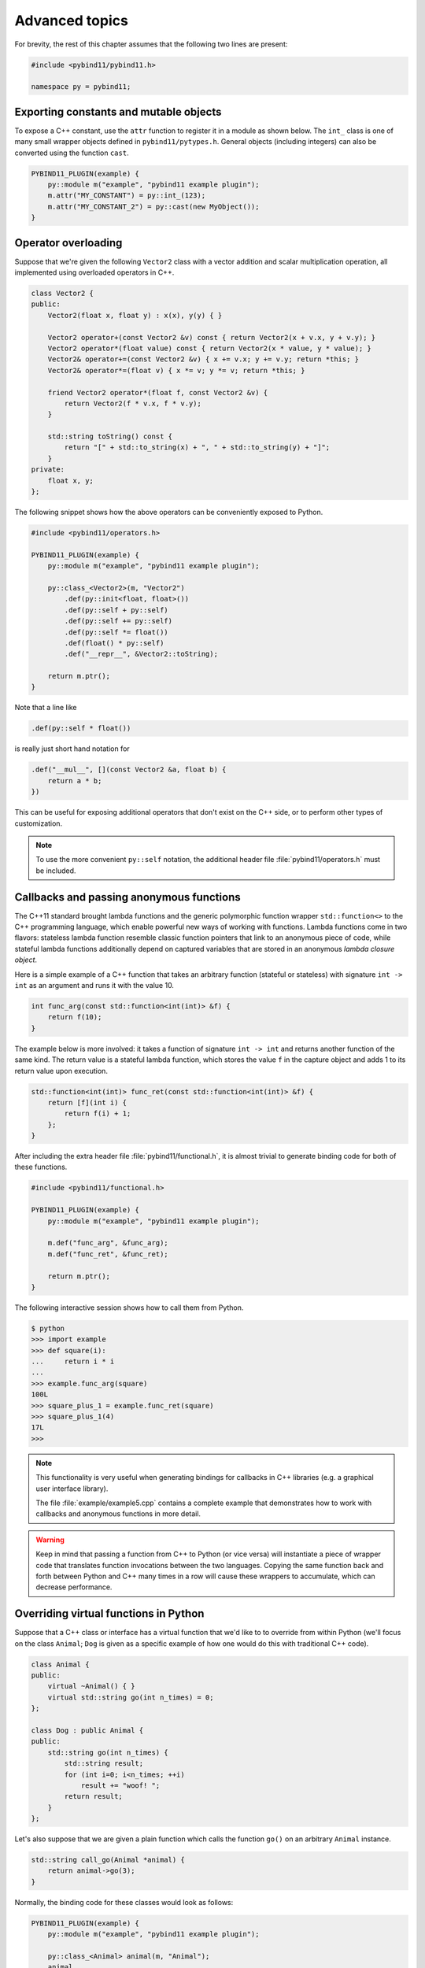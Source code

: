 .. _advanced:

Advanced topics
###############

For brevity, the rest of this chapter assumes that the following two lines are
present:

.. code-block:: cpp

    #include <pybind11/pybind11.h>

    namespace py = pybind11;

Exporting constants and mutable objects
=======================================

To expose a C++ constant, use the ``attr`` function to register it in a module
as shown below. The ``int_`` class is one of many small wrapper objects defined
in ``pybind11/pytypes.h``. General objects (including integers) can also be
converted using the function ``cast``.

.. code-block:: cpp

    PYBIND11_PLUGIN(example) {
        py::module m("example", "pybind11 example plugin");
        m.attr("MY_CONSTANT") = py::int_(123);
        m.attr("MY_CONSTANT_2") = py::cast(new MyObject());
    }

Operator overloading
====================

Suppose that we're given the following ``Vector2`` class with a vector addition
and scalar multiplication operation, all implemented using overloaded operators
in C++.

.. code-block:: cpp

    class Vector2 {
    public:
        Vector2(float x, float y) : x(x), y(y) { }

        Vector2 operator+(const Vector2 &v) const { return Vector2(x + v.x, y + v.y); }
        Vector2 operator*(float value) const { return Vector2(x * value, y * value); }
        Vector2& operator+=(const Vector2 &v) { x += v.x; y += v.y; return *this; }
        Vector2& operator*=(float v) { x *= v; y *= v; return *this; }

        friend Vector2 operator*(float f, const Vector2 &v) {
            return Vector2(f * v.x, f * v.y);
        }

        std::string toString() const {
            return "[" + std::to_string(x) + ", " + std::to_string(y) + "]";
        }
    private:
        float x, y;
    };

The following snippet shows how the above operators can be conveniently exposed
to Python.

.. code-block:: cpp

    #include <pybind11/operators.h>

    PYBIND11_PLUGIN(example) {
        py::module m("example", "pybind11 example plugin");

        py::class_<Vector2>(m, "Vector2")
            .def(py::init<float, float>())
            .def(py::self + py::self)
            .def(py::self += py::self)
            .def(py::self *= float())
            .def(float() * py::self)
            .def("__repr__", &Vector2::toString);

        return m.ptr();
    }

Note that a line like

.. code-block:: cpp

            .def(py::self * float())

is really just short hand notation for

.. code-block:: cpp

    .def("__mul__", [](const Vector2 &a, float b) {
        return a * b;
    })

This can be useful for exposing additional operators that don't exist on the
C++ side, or to perform other types of customization.

.. note::

    To use the more convenient ``py::self`` notation, the additional
    header file :file:`pybind11/operators.h` must be included.

.. seealso::

    The file :file:`example/example3.cpp` contains a complete example that
    demonstrates how to work with overloaded operators in more detail.

Callbacks and passing anonymous functions
=========================================

The C++11 standard brought lambda functions and the generic polymorphic
function wrapper ``std::function<>`` to the C++ programming language, which
enable powerful new ways of working with functions. Lambda functions come in
two flavors: stateless lambda function resemble classic function pointers that
link to an anonymous piece of code, while stateful lambda functions
additionally depend on captured variables that are stored in an anonymous
*lambda closure object*.

Here is a simple example of a C++ function that takes an arbitrary function
(stateful or stateless) with signature ``int -> int`` as an argument and runs
it with the value 10.

.. code-block:: cpp

    int func_arg(const std::function<int(int)> &f) {
        return f(10);
    }

The example below is more involved: it takes a function of signature ``int -> int``
and returns another function of the same kind. The return value is a stateful
lambda function, which stores the value ``f`` in the capture object and adds 1 to
its return value upon execution.

.. code-block:: cpp

    std::function<int(int)> func_ret(const std::function<int(int)> &f) {
        return [f](int i) {
            return f(i) + 1;
        };
    }

After including the extra header file :file:`pybind11/functional.h`, it is almost
trivial to generate binding code for both of these functions.

.. code-block:: cpp

    #include <pybind11/functional.h>

    PYBIND11_PLUGIN(example) {
        py::module m("example", "pybind11 example plugin");

        m.def("func_arg", &func_arg);
        m.def("func_ret", &func_ret);

        return m.ptr();
    }

The following interactive session shows how to call them from Python.

.. code-block:: pycon

    $ python
    >>> import example
    >>> def square(i):
    ...     return i * i
    ...
    >>> example.func_arg(square)
    100L
    >>> square_plus_1 = example.func_ret(square)
    >>> square_plus_1(4)
    17L
    >>>

.. note::

    This functionality is very useful when generating bindings for callbacks in
    C++ libraries (e.g. a graphical user interface library).

    The file :file:`example/example5.cpp` contains a complete example that
    demonstrates how to work with callbacks and anonymous functions in more detail.

.. warning::

    Keep in mind that passing a function from C++ to Python (or vice versa)
    will instantiate a piece of wrapper code that translates function
    invocations between the two languages. Copying the same function back and
    forth between Python and C++ many times in a row will cause these wrappers
    to accumulate, which can decrease performance.

Overriding virtual functions in Python
======================================

Suppose that a C++ class or interface has a virtual function that we'd like to
to override from within Python (we'll focus on the class ``Animal``; ``Dog`` is
given as a specific example of how one would do this with traditional C++
code).

.. code-block:: cpp

    class Animal {
    public:
        virtual ~Animal() { }
        virtual std::string go(int n_times) = 0;
    };

    class Dog : public Animal {
    public:
        std::string go(int n_times) {
            std::string result;
            for (int i=0; i<n_times; ++i)
                result += "woof! ";
            return result;
        }
    };

Let's also suppose that we are given a plain function which calls the
function ``go()`` on an arbitrary ``Animal`` instance.

.. code-block:: cpp

    std::string call_go(Animal *animal) {
        return animal->go(3);
    }

Normally, the binding code for these classes would look as follows:

.. code-block:: cpp

    PYBIND11_PLUGIN(example) {
        py::module m("example", "pybind11 example plugin");

        py::class_<Animal> animal(m, "Animal");
        animal
            .def("go", &Animal::go);

        py::class_<Dog>(m, "Dog", animal)
            .def(py::init<>());

        m.def("call_go", &call_go);

        return m.ptr();
    }

However, these bindings are impossible to extend: ``Animal`` is not
constructible, and we clearly require some kind of "trampoline" that
redirects virtual calls back to Python.

Defining a new type of ``Animal`` from within Python is possible but requires a
helper class that is defined as follows:

.. code-block:: cpp

    class PyAnimal : public Animal {
    public:
        /* Inherit the constructors */
        using Animal::Animal;

        /* Trampoline (need one for each virtual function) */
        std::string go(int n_times) {
            PYBIND11_OVERLOAD_PURE(
                std::string, /* Return type */
                Animal,      /* Parent class */
                go,          /* Name of function */
                n_times      /* Argument(s) */
            );
        }
    };

The macro :func:`PYBIND11_OVERLOAD_PURE` should be used for pure virtual
functions, and :func:`PYBIND11_OVERLOAD` should be used for functions which have
a default implementation. 

There are also two alternate macros :func:`PYBIND11_OVERLOAD_PURE_NAME` and
:func:`PYBIND11_OVERLOAD_NAME` which take a string-valued name argument
after the *Name of the function* slot. This is useful when the C++ and Python
versions of the function have different names, e.g. ``operator()`` vs ``__call__``.

The binding code also needs a few minor adaptations (highlighted):

.. code-block:: cpp
    :emphasize-lines: 4,6,7

    PYBIND11_PLUGIN(example) {
        py::module m("example", "pybind11 example plugin");

        py::class_<Animal, std::unique_ptr<Animal>, PyAnimal /* <--- trampoline*/> animal(m, "Animal");
        animal
            .def(py::init<>())
            .def("go", &Animal::go);

        py::class_<Dog>(m, "Dog", animal)
            .def(py::init<>());

        m.def("call_go", &call_go);

        return m.ptr();
    }

Importantly, pybind11 is made aware of the trampoline trampoline helper class
by specifying it as the *third* template argument to :class:`class_`. The
second argument with the unique pointer is simply the default holder type used
by pybind11. Following this, we are able to define a constructor as usual.

The Python session below shows how to override ``Animal::go`` and invoke it via
a virtual method call.

.. code-block:: pycon

    >>> from example import *
    >>> d = Dog()
    >>> call_go(d)
    u'woof! woof! woof! '
    >>> class Cat(Animal):
    ...     def go(self, n_times):
    ...             return "meow! " * n_times
    ...
    >>> c = Cat()
    >>> call_go(c)
    u'meow! meow! meow! '

.. warning::

    The :func:`PYBIND11_OVERLOAD_*` calls are all just macros, which means that
    they can get confused by commas in a template argument such as
    ``PYBIND11_OVERLOAD(MyReturnValue<T1, T2>, myFunc)``. In this case, the
    preprocessor assumes that the comma indicates the beginnning of the next
    parameter. Use a ``typedef`` to bind the template to another name and use
    it in the macro to avoid this problem.

.. seealso::

    The file :file:`example/example12.cpp` contains a complete example that
    demonstrates how to override virtual functions using pybind11 in more
    detail.


Global Interpreter Lock (GIL)
=============================

The classes :class:`gil_scoped_release` and :class:`gil_scoped_acquire` can be
used to acquire and release the global interpreter lock in the body of a C++
function call. In this way, long-running C++ code can be parallelized using
multiple Python threads. Taking the previous section as an example, this could
be realized as follows (important changes highlighted):

.. code-block:: cpp
    :emphasize-lines: 8,9,33,34

    class PyAnimal : public Animal {
    public:
        /* Inherit the constructors */
        using Animal::Animal;

        /* Trampoline (need one for each virtual function) */
        std::string go(int n_times) {
            /* Acquire GIL before calling Python code */
            py::gil_scoped_acquire acquire;

            PYBIND11_OVERLOAD_PURE(
                std::string, /* Return type */
                Animal,      /* Parent class */
                go,          /* Name of function */
                n_times      /* Argument(s) */
            );
        }
    };

    PYBIND11_PLUGIN(example) {
        py::module m("example", "pybind11 example plugin");

        py::class_<Animal, std::unique_ptr<Animal>, PyAnimal> animal(m, "Animal");
        animal
            .def(py::init<>())
            .def("go", &Animal::go);

        py::class_<Dog>(m, "Dog", animal)
            .def(py::init<>());

        m.def("call_go", [](Animal *animal) -> std::string {
            /* Release GIL before calling into (potentially long-running) C++ code */
            py::gil_scoped_release release;
            return call_go(animal);
        });

        return m.ptr();
    }

Passing STL data structures
===========================

When including the additional header file :file:`pybind11/stl.h`, conversions
between ``std::vector<>``, ``std::list<>``, ``std::set<>``, and ``std::map<>``
and the Python ``list``, ``set`` and ``dict`` data structures are automatically
enabled. The types ``std::pair<>`` and ``std::tuple<>`` are already supported
out of the box with just the core :file:`pybind11/pybind11.h` header.

.. note::

    Arbitrary nesting of any of these types is supported.

.. seealso::

    The file :file:`example/example2.cpp` contains a complete example that
    demonstrates how to pass STL data types in more detail.

Binding sequence data types, iterators, the slicing protocol, etc.
==================================================================

Please refer to the supplemental example for details.

.. seealso::

    The file :file:`example/example6.cpp` contains a complete example that
    shows how to bind a sequence data type, including length queries
    (``__len__``), iterators (``__iter__``), the slicing protocol and other
    kinds of useful operations.

Return value policies
=====================

Python and C++ use wildly different ways of managing the memory and lifetime of
objects managed by them. This can lead to issues when creating bindings for
functions that return a non-trivial type. Just by looking at the type
information, it is not clear whether Python should take charge of the returned
value and eventually free its resources, or if this is handled on the C++ side.
For this reason, pybind11 provides a several `return value policy` annotations
that can be passed to the :func:`module::def` and :func:`class_::def`
functions. The default policy is :enum:`return_value_policy::automatic`.

.. tabularcolumns:: |p{0.5\textwidth}|p{0.45\textwidth}|

+--------------------------------------------------+----------------------------------------------------------------------------+
| Return value policy                              | Description                                                                |
+==================================================+============================================================================+
| :enum:`return_value_policy::automatic`           | This is the default return value policy, which falls back to the policy    |
|                                                  | :enum:`return_value_policy::take_ownership` when the return value is a     |
|                                                  | pointer. Otherwise, it uses :enum:`return_value::move` or                  |
|                                                  | :enum:`return_value::copy` for rvalue and lvalue references, respectively. |
|                                                  | See below for a description of what all of these different policies do.    |
+--------------------------------------------------+----------------------------------------------------------------------------+
| :enum:`return_value_policy::automatic_reference` | As above, but use policy :enum:`return_value_policy::reference` when the   |
|                                                  | return value is a pointer. You probably won't need to use this.            |
+--------------------------------------------------+----------------------------------------------------------------------------+
| :enum:`return_value_policy::take_ownership`      | Reference an existing object (i.e. do not create a new copy) and take      |
|                                                  | ownership. Python will call the destructor and delete operator when the    |
|                                                  | object's reference count reaches zero. Undefined behavior ensues when the  |
|                                                  | C++ side does the same..                                                   |
+--------------------------------------------------+----------------------------------------------------------------------------+
| :enum:`return_value_policy::copy`                | Create a new copy of the returned object, which will be owned by Python.   |
|                                                  | This policy is comparably safe because the lifetimes of the two instances  |
|                                                  | are decoupled.                                                             |
+--------------------------------------------------+----------------------------------------------------------------------------+
| :enum:`return_value_policy::move`                | Use ``std::move`` to move the return value contents into a new instance    |
|                                                  | that will be owned by Python. This policy is comparably safe because the   |
|                                                  | lifetimes of the two instances (move source and destination) are decoupled.|
+--------------------------------------------------+----------------------------------------------------------------------------+
| :enum:`return_value_policy::reference`           | Reference an existing object, but do not take ownership. The C++ side is   |
|                                                  | responsible for managing the object's lifetime and deallocating it when    |
|                                                  | it is no longer used. Warning: undefined behavior will ensue when the C++  |
|                                                  | side deletes an object that is still referenced and used by Python.        |
+--------------------------------------------------+----------------------------------------------------------------------------+
| :enum:`return_value_policy::reference_internal`  | This policy only applies to methods and properties. It references the      |
|                                                  | object without taking ownership similar to the above                       |
|                                                  | :enum:`return_value_policy::reference` policy. In contrast to that policy, |
|                                                  | the function or property's implicit ``this`` argument (called the *parent*)|
|                                                  | is considered to be the the owner of the return value (the *child*).       |
|                                                  | pybind11 then couples the lifetime of the parent to the child via a        |
|                                                  | reference relationship that ensures that the parent cannot be garbage      |
|                                                  | collected while Python is still using the child. More advanced variations  |
|                                                  | of this scheme are also possible using combinations of                     |
|                                                  | :enum:`return_value_policy::reference` and the :class:`keep_alive` call    |
|                                                  | policy described next.                                                     |
+--------------------------------------------------+----------------------------------------------------------------------------+

The following example snippet shows a use case of the
:enum:`return_value_policy::reference_internal` policy.

.. code-block:: cpp

    class Example {
    public:
        Internal &get_internal() { return internal; }
    private:
        Internal internal;
    };

    PYBIND11_PLUGIN(example) {
        py::module m("example", "pybind11 example plugin");

        py::class_<Example>(m, "Example")
            .def(py::init<>())
            .def("get_internal", &Example::get_internal, "Return the internal data",
                                 py::return_value_policy::reference_internal);

        return m.ptr();
    }

.. warning::

    Code with invalid call policies might access unitialized memory or free
    data structures multiple times, which can lead to hard-to-debug
    non-determinism and segmentation faults, hence it is worth spending the
    time to understand all the different options in the table above.

.. note::

    The next section on :ref:`call_policies` discusses *call policies* that can be
    specified *in addition* to a return value policy from the list above. Call
    policies indicate reference relationships that can involve both return values
    and parameters of functions.

.. note::

   As an alternative to elaborate call policies and lifetime management logic,
   consider using smart pointers (see the section on :ref:`smart_pointers` for
   details). Smart pointers can tell whether an object is still referenced from
   C++ or Python, which generally eliminates the kinds of inconsistencies that
   can lead to crashes or undefined behavior. For functions returning smart
   pointers, it is not necessary to specify a return value policy.

.. _call_policies:

Additional call policies
========================

In addition to the above return value policies, further `call policies` can be
specified to indicate dependencies between parameters. There is currently just
one policy named ``keep_alive<Nurse, Patient>``, which indicates that the
argument with index ``Patient`` should be kept alive at least until the
argument with index ``Nurse`` is freed by the garbage collector; argument
indices start at one, while zero refers to the return value. For methods, index
one refers to the implicit ``this`` pointer, while regular arguments begin at
index two. Arbitrarily many call policies can be specified.

Consider the following example: the binding code for a list append operation
that ties the lifetime of the newly added element to the underlying container
might be declared as follows:

.. code-block:: cpp

    py::class_<List>(m, "List")
        .def("append", &List::append, py::keep_alive<1, 2>());

.. note::

    ``keep_alive`` is analogous to the ``with_custodian_and_ward`` (if Nurse,
    Patient != 0) and ``with_custodian_and_ward_postcall`` (if Nurse/Patient ==
    0) policies from Boost.Python.

.. seealso::

    The file :file:`example/example13.cpp` contains a complete example that
    demonstrates using :class:`keep_alive` in more detail.

Implicit type conversions
=========================

Suppose that instances of two types ``A`` and ``B`` are used in a project, and
that an ``A`` can easily be converted into an instance of type ``B`` (examples of this
could be a fixed and an arbitrary precision number type).

.. code-block:: cpp

    py::class_<A>(m, "A")
        /// ... members ...

    py::class_<B>(m, "B")
        .def(py::init<A>())
        /// ... members ...

    m.def("func",
        [](const B &) { /* .... */ }
    );

To invoke the function ``func`` using a variable ``a`` containing an ``A``
instance, we'd have to write ``func(B(a))`` in Python. On the other hand, C++
will automatically apply an implicit type conversion, which makes it possible
to directly write ``func(a)``.

In this situation (i.e. where ``B`` has a constructor that converts from
``A``), the following statement enables similar implicit conversions on the
Python side:

.. code-block:: cpp

    py::implicitly_convertible<A, B>();

Unique pointers
===============

Given a class ``Example`` with Python bindings, it's possible to return
instances wrapped in C++11 unique pointers, like so

.. code-block:: cpp

    std::unique_ptr<Example> create_example() { return std::unique_ptr<Example>(new Example()); }

.. code-block:: cpp

    m.def("create_example", &create_example);

In other words, there is nothing special that needs to be done. While returning
unique pointers in this way is allowed, it is *illegal* to use them as function
arguments. For instance, the following function signature cannot be processed
by pybind11.

.. code-block:: cpp

    void do_something_with_example(std::unique_ptr<Example> ex) { ... }

The above signature would imply that Python needs to give up ownership of an
object that is passed to this function, which is generally not possible (for
instance, the object might be referenced elsewhere).

.. _smart_pointers:

Smart pointers
==============

This section explains how to pass values that are wrapped in "smart" pointer
types with internal reference counting. For the simpler C++11 unique pointers,
refer to the previous section.

The binding generator for classes, :class:`class_`, takes an optional second
template type, which denotes a special *holder* type that is used to manage
references to the object. When wrapping a type named ``Type``, the default
value of this template parameter is ``std::unique_ptr<Type>``, which means that
the object is deallocated when Python's reference count goes to zero.

It is possible to switch to other types of reference counting wrappers or smart
pointers, which is useful in codebases that rely on them. For instance, the
following snippet causes ``std::shared_ptr`` to be used instead.

.. code-block:: cpp

    py::class_<Example, std::shared_ptr<Example> /* <- holder type */> obj(m, "Example");

Note that any particular class can only be associated with a single holder type.

To enable transparent conversions for functions that take shared pointers as an
argument or that return them, a macro invocation similar to the following must
be declared at the top level before any binding code:

.. code-block:: cpp

    PYBIND11_DECLARE_HOLDER_TYPE(T, std::shared_ptr<T>);

.. note::

    The first argument of :func:`PYBIND11_DECLARE_HOLDER_TYPE` should be a
    placeholder name that is used as a template parameter of the second
    argument. Thus, feel free to use any identifier, but use it consistently on
    both sides; also, don't use the name of a type that already exists in your
    codebase.

One potential stumbling block when using holder types is that they need to be
applied consistently. Can you guess what's broken about the following binding
code?

.. code-block:: cpp

    class Child { };

    class Parent {
    public:
       Parent() : child(std::make_shared<Child>()) { }
       Child *get_child() { return child.get(); }  /* Hint: ** DON'T DO THIS ** */
    private:
        std::shared_ptr<Child> child;
    };

    PYBIND11_PLUGIN(example) {
        py::module m("example");

        py::class_<Child, std::shared_ptr<Child>>(m, "Child");

        py::class_<Parent, std::shared_ptr<Parent>>(m, "Parent")
           .def(py::init<>())
           .def("get_child", &Parent::get_child);

        return m.ptr();
    }

The following Python code will cause undefined behavior (and likely a
segmentation fault).

.. code-block:: python

   from example import Parent
   print(Parent().get_child())

The problem is that ``Parent::get_child()`` returns a pointer to an instance of
``Child``, but the fact that this instance is already managed by
``std::shared_ptr<...>`` is lost when passing raw pointers. In this case,
pybind11 will create a second independent ``std::shared_ptr<...>`` that also
claims ownership of the pointer. In the end, the object will be freed **twice**
since these shared pointers have no way of knowing about each other.

There are two ways to resolve this issue:

1. For types that are managed by a smart pointer class, never use raw pointers
   in function arguments or return values. In other words: always consistently
   wrap pointers into their designated holder types (such as
   ``std::shared_ptr<...>``). In this case, the signature of ``get_child()``
   should be modified as follows:

.. code-block:: cpp

    std::shared_ptr<Child> get_child() { return child; }

2. Adjust the definition of ``Child`` by specifying
   ``std::enable_shared_from_this<T>`` (see cppreference_ for details) as a
   base class. This adds a small bit of information to ``Child`` that allows
   pybind11 to realize that there is already an existing
   ``std::shared_ptr<...>`` and communicate with it. In this case, the
   declaration of ``Child`` should look as follows:

.. _cppreference: http://en.cppreference.com/w/cpp/memory/enable_shared_from_this

.. code-block:: cpp

    class Child : public std::enable_shared_from_this<Child> { };

.. seealso::

    The file :file:`example/example8.cpp` contains a complete example that
    demonstrates how to work with custom reference-counting holder types in
    more detail.

.. _custom_constructors:

Custom constructors
===================

The syntax for binding constructors was previously introduced, but it only
works when a constructor with the given parameters actually exists on the C++
side. To extend this to more general cases, let's take a look at what actually
happens under the hood: the following statement

.. code-block:: cpp

    py::class_<Example>(m, "Example")
        .def(py::init<int>());

is short hand notation for

.. code-block:: cpp

    py::class_<Example>(m, "Example")
        .def("__init__",
            [](Example &instance, int arg) {
                new (&instance) Example(arg);
            }
        );

In other words, :func:`init` creates an anonymous function that invokes an
in-place constructor. Memory allocation etc. is already take care of beforehand
within pybind11.

Catching and throwing exceptions
================================

When C++ code invoked from Python throws an ``std::exception``, it is
automatically converted into a Python ``Exception``. pybind11 defines multiple
special exception classes that will map to different types of Python
exceptions:

.. tabularcolumns:: |p{0.5\textwidth}|p{0.45\textwidth}|

+--------------------------------------+------------------------------+
|  C++ exception type                  |  Python exception type       |
+======================================+==============================+
| :class:`std::exception`              | ``RuntimeError``             |
+--------------------------------------+------------------------------+
| :class:`std::bad_alloc`              | ``MemoryError``              |
+--------------------------------------+------------------------------+
| :class:`std::domain_error`           | ``ValueError``               |
+--------------------------------------+------------------------------+
| :class:`std::invalid_argument`       | ``ValueError``               |
+--------------------------------------+------------------------------+
| :class:`std::length_error`           | ``ValueError``               |
+--------------------------------------+------------------------------+
| :class:`std::out_of_range`           | ``ValueError``               |
+--------------------------------------+------------------------------+
| :class:`std::range_error`            | ``ValueError``               |
+--------------------------------------+------------------------------+
| :class:`pybind11::stop_iteration`    | ``StopIteration`` (used to   |
|                                      | implement custom iterators)  |
+--------------------------------------+------------------------------+
| :class:`pybind11::index_error`       | ``IndexError`` (used to      |
|                                      | indicate out of bounds       |
|                                      | accesses in ``__getitem__``, |
|                                      | ``__setitem__``, etc.)       |
+--------------------------------------+------------------------------+
| :class:`pybind11::value_error`       | ``ValueError`` (used to      |
|                                      | indicate wrong value passed  |
|                                      | in ``container.remove(...)`` |
+--------------------------------------+------------------------------+
| :class:`pybind11::error_already_set` | Indicates that the Python    |
|                                      | exception flag has already   |
|                                      | been initialized             |
+--------------------------------------+------------------------------+

When a Python function invoked from C++ throws an exception, it is converted
into a C++ exception of type :class:`error_already_set` whose string payload
contains a textual summary.

There is also a special exception :class:`cast_error` that is thrown by
:func:`handle::call` when the input arguments cannot be converted to Python
objects.

.. _opaque:

Treating STL data structures as opaque objects
==============================================

pybind11 heavily relies on a template matching mechanism to convert parameters
and return values that are constructed from STL data types such as vectors,
linked lists, hash tables, etc. This even works in a recursive manner, for
instance to deal with lists of hash maps of pairs of elementary and custom
types, etc.

However, a fundamental limitation of this approach is that internal conversions
between Python and C++ types involve a copy operation that prevents
pass-by-reference semantics. What does this mean?

Suppose we bind the following function

.. code-block:: cpp

    void append_1(std::vector<int> &v) {
       v.push_back(1);
    }

and call it from Python, the following happens:

.. code-block:: pycon

   >>> v = [5, 6]
   >>> append_1(v)
   >>> print(v)
   [5, 6]

As you can see, when passing STL data structures by reference, modifications
are not propagated back the Python side. A similar situation arises when
exposing STL data structures using the ``def_readwrite`` or ``def_readonly``
functions:

.. code-block:: cpp

    /* ... definition ... */

    class MyClass {
        std::vector<int> contents;
    };

    /* ... binding code ... */

    py::class_<MyClass>(m, "MyClass")
        .def(py::init<>)
        .def_readwrite("contents", &MyClass::contents);

In this case, properties can be read and written in their entirety. However, an
``append`` operaton involving such a list type has no effect:

.. code-block:: pycon

   >>> m = MyClass()
   >>> m.contents = [5, 6]
   >>> print(m.contents)
   [5, 6]
   >>> m.contents.append(7)
   >>> print(m.contents)
   [5, 6]

To deal with both of the above situations, pybind11 provides a macro named
``PYBIND11_MAKE_OPAQUE(T)`` that disables the template-based conversion
machinery of types, thus rendering them *opaque*. The contents of opaque
objects are never inspected or extracted, hence they can be passed by
reference. For instance, to turn ``std::vector<int>`` into an opaque type, add
the declaration

.. code-block:: cpp

    PYBIND11_MAKE_OPAQUE(std::vector<int>);

before any binding code (e.g. invocations to ``class_::def()``, etc.). This
macro must be specified at the top level, since instantiates a partial template
overload. If your binding code consists of multiple compilation units, it must
be present in every file preceding any usage of ``std::vector<int>``. Opaque
types must also have a corresponding ``class_`` declaration to associate them
with a name in Python, and to define a set of available operations:

.. code-block:: cpp

    py::class_<std::vector<int>>(m, "IntVector")
        .def(py::init<>())
        .def("clear", &std::vector<int>::clear)
        .def("pop_back", &std::vector<int>::pop_back)
        .def("__len__", [](const std::vector<int> &v) { return v.size(); })
        .def("__iter__", [](std::vector<int> &v) {
           return py::make_iterator(v.begin(), v.end());
        }, py::keep_alive<0, 1>()) /* Keep vector alive while iterator is used */
        // ....


.. seealso::

    The file :file:`example/example14.cpp` contains a complete example that
    demonstrates how to create and expose opaque types using pybind11 in more
    detail.

.. _eigen:

Transparent conversion of dense and sparse Eigen data types
===========================================================

Eigen [#f1]_ is C++ header-based library for dense and sparse linear algebra. Due to
its popularity and widespread adoption, pybind11 provides transparent
conversion support between Eigen and Scientific Python linear algebra data types.

Specifically, when including the optional header file :file:`pybind11/eigen.h`,
pybind11 will automatically and transparently convert

1. Static and dynamic Eigen dense vectors and matrices to instances of
   ``numpy.ndarray`` (and vice versa).

1. Eigen sparse vectors and matrices to instances of
   ``scipy.sparse.csr_matrix``/``scipy.sparse.csc_matrix`` (and vice versa).

This makes it possible to bind most kinds of functions that rely on these types.
One major caveat are functions that take Eigen matrices *by reference* and modify
them somehow, in which case the information won't be propagated to the caller.

.. code-block:: cpp

    /* The Python bindings of this function won't replicate
       the intended effect of modifying the function argument */
    void scale_by_2(Eigen::Vector3f &v) {
       v *= 2;
    }

To see why this is, refer to the section on :ref:`opaque` (although that
section specifically covers STL data types, the underlying issue is the same).
The next two sections discuss an efficient alternative for exposing the
underlying native Eigen types as opaque objects in a way that still integrates
with NumPy and SciPy.

.. [#f1] http://eigen.tuxfamily.org

.. seealso::

    The file :file:`example/eigen.cpp` contains a complete example that
    shows how to pass Eigen sparse and dense data types in more detail.

Buffer protocol
===============

Python supports an extremely general and convenient approach for exchanging
data between plugin libraries. Types can expose a buffer view [#f2]_, which
provides fast direct access to the raw internal data representation. Suppose we
want to bind the following simplistic Matrix class:

.. code-block:: cpp

    class Matrix {
    public:
        Matrix(size_t rows, size_t cols) : m_rows(rows), m_cols(cols) {
            m_data = new float[rows*cols];
        }
        float *data() { return m_data; }
        size_t rows() const { return m_rows; }
        size_t cols() const { return m_cols; }
    private:
        size_t m_rows, m_cols;
        float *m_data;
    };

The following binding code exposes the ``Matrix`` contents as a buffer object,
making it possible to cast Matrices into NumPy arrays. It is even possible to
completely avoid copy operations with Python expressions like
``np.array(matrix_instance, copy = False)``.

.. code-block:: cpp

    py::class_<Matrix>(m, "Matrix")
       .def_buffer([](Matrix &m) -> py::buffer_info {
            return py::buffer_info(
                m.data(),                            /* Pointer to buffer */
                sizeof(float),                       /* Size of one scalar */
                py::format_descriptor<float>::value, /* Python struct-style format descriptor */
                2,                                   /* Number of dimensions */
                { m.rows(), m.cols() },              /* Buffer dimensions */
                { sizeof(float) * m.rows(),          /* Strides (in bytes) for each index */
                  sizeof(float) }
            );
        });

The snippet above binds a lambda function, which can create ``py::buffer_info``
description records on demand describing a given matrix. The contents of
``py::buffer_info`` mirror the Python buffer protocol specification.

.. code-block:: cpp

    struct buffer_info {
        void *ptr;
        size_t itemsize;
        std::string format;
        int ndim;
        std::vector<size_t> shape;
        std::vector<size_t> strides;
    };

To create a C++ function that can take a Python buffer object as an argument,
simply use the type ``py::buffer`` as one of its arguments. Buffers can exist
in a great variety of configurations, hence some safety checks are usually
necessary in the function body. Below, you can see an basic example on how to
define a custom constructor for the Eigen double precision matrix
(``Eigen::MatrixXd``) type, which supports initialization from compatible
buffer objects (e.g. a NumPy matrix).

.. code-block:: cpp

    /* Bind MatrixXd (or some other Eigen type) to Python */
    typedef Eigen::MatrixXd Matrix;

    typedef Matrix::Scalar Scalar;
    constexpr bool rowMajor = Matrix::Flags & Eigen::RowMajorBit;

    py::class_<Matrix>(m, "Matrix")
        .def("__init__", [](Matrix &m, py::buffer b) {
            typedef Eigen::Stride<Eigen::Dynamic, Eigen::Dynamic> Strides;

            /* Request a buffer descriptor from Python */
            py::buffer_info info = b.request();

            /* Some sanity checks ... */
            if (info.format != py::format_descriptor<Scalar>::value)
                throw std::runtime_error("Incompatible format: expected a double array!");

            if (info.ndim != 2)
                throw std::runtime_error("Incompatible buffer dimension!");

            auto strides = Strides(
                info.strides[rowMajor ? 0 : 1] / sizeof(Scalar),
                info.strides[rowMajor ? 1 : 0] / sizeof(Scalar));

            auto map = Eigen::Map<Matrix, 0, Strides>(
                static_cat<Scalar *>(info.ptr), info.shape[0], info.shape[1], strides);

            new (&m) Matrix(map);
        });

For reference, the ``def_buffer()`` call for this Eigen data type should look
as follows:

.. code-block:: cpp

    .def_buffer([](Matrix &m) -> py::buffer_info {
        return py::buffer_info(
            m.data(),                /* Pointer to buffer */
            sizeof(Scalar),          /* Size of one scalar */
            /* Python struct-style format descriptor */
            py::format_descriptor<Scalar>::value,
            /* Number of dimensions */
            2,
            /* Buffer dimensions */
            { (size_t) m.rows(),
              (size_t) m.cols() },
            /* Strides (in bytes) for each index */
            { sizeof(Scalar) * (rowMajor ? m.cols() : 1),
              sizeof(Scalar) * (rowMajor ? 1 : m.rows()) }
        );
     })

For a much easier approach of binding Eigen types (although with some
limitations), refer to the section on :ref:`eigen`.

.. seealso::

    The file :file:`example/example7.cpp` contains a complete example that
    demonstrates using the buffer protocol with pybind11 in more detail.

.. [#f2] http://docs.python.org/3/c-api/buffer.html

NumPy support
=============

By exchanging ``py::buffer`` with ``py::array`` in the above snippet, we can
restrict the function so that it only accepts NumPy arrays (rather than any
type of Python object satisfying the buffer protocol).

In many situations, we want to define a function which only accepts a NumPy
array of a certain data type. This is possible via the ``py::array_t<T>``
template. For instance, the following function requires the argument to be a
NumPy array containing double precision values.

.. code-block:: cpp

    void f(py::array_t<double> array);

When it is invoked with a different type (e.g. an integer or a list of
integers), the binding code will attempt to cast the input into a NumPy array
of the requested type. Note that this feature requires the
:file:``pybind11/numpy.h`` header to be included.

Data in NumPy arrays is not guaranteed to packed in a dense manner;
furthermore, entries can be separated by arbitrary column and row strides.
Sometimes, it can be useful to require a function to only accept dense arrays
using either the C (row-major) or Fortran (column-major) ordering. This can be
accomplished via a second template argument with values ``py::array::c_style``
or ``py::array::f_style``.

.. code-block:: cpp

    void f(py::array_t<double, py::array::c_style | py::array::forcecast> array);

The ``py::array::forcecast`` argument is the default value of the second
template paramenter, and it ensures that non-conforming arguments are converted
into an array satisfying the specified requirements instead of trying the next
function overload.

Vectorizing functions
=====================

Suppose we want to bind a function with the following signature to Python so
that it can process arbitrary NumPy array arguments (vectors, matrices, general
N-D arrays) in addition to its normal arguments:

.. code-block:: cpp

    double my_func(int x, float y, double z);

After including the ``pybind11/numpy.h`` header, this is extremely simple:

.. code-block:: cpp

    m.def("vectorized_func", py::vectorize(my_func));

Invoking the function like below causes 4 calls to be made to ``my_func`` with
each of the array elements. The significant advantage of this compared to
solutions like ``numpy.vectorize()`` is that the loop over the elements runs
entirely on the C++ side and can be crunched down into a tight, optimized loop
by the compiler. The result is returned as a NumPy array of type
``numpy.dtype.float64``.

.. code-block:: pycon

    >>> x = np.array([[1, 3],[5, 7]])
    >>> y = np.array([[2, 4],[6, 8]])
    >>> z = 3
    >>> result = vectorized_func(x, y, z)

The scalar argument ``z`` is transparently replicated 4 times.  The input
arrays ``x`` and ``y`` are automatically converted into the right types (they
are of type  ``numpy.dtype.int64`` but need to be ``numpy.dtype.int32`` and
``numpy.dtype.float32``, respectively)

Sometimes we might want to explicitly exclude an argument from the vectorization
because it makes little sense to wrap it in a NumPy array. For instance,
suppose the function signature was

.. code-block:: cpp

    double my_func(int x, float y, my_custom_type *z);

This can be done with a stateful Lambda closure:

.. code-block:: cpp

    // Vectorize a lambda function with a capture object (e.g. to exclude some arguments from the vectorization)
    m.def("vectorized_func",
        [](py::array_t<int> x, py::array_t<float> y, my_custom_type *z) {
            auto stateful_closure = [z](int x, float y) { return my_func(x, y, z); };
            return py::vectorize(stateful_closure)(x, y);
        }
    );

In cases where the computation is too complicated to be reduced to
``vectorize``, it will be necessary to create and access the buffer contents
manually. The following snippet contains a complete example that shows how this
works (the code is somewhat contrived, since it could have been done more
simply using ``vectorize``).

.. code-block:: cpp

    #include <pybind11/pybind11.h>
    #include <pybind11/numpy.h>

    namespace py = pybind11;

    py::array_t<double> add_arrays(py::array_t<double> input1, py::array_t<double> input2) {
        auto buf1 = input1.request(), buf2 = input2.request();

        if (buf1.ndim != 1 || buf2.ndim != 1)
            throw std::runtime_error("Number of dimensions must be one");

        if (buf1.shape[0] != buf2.shape[0])
            throw std::runtime_error("Input shapes must match");

        auto result = py::array(py::buffer_info(
            nullptr,            /* Pointer to data (nullptr -> ask NumPy to allocate!) */
            sizeof(double),     /* Size of one item */
            py::format_descriptor<double>::value(), /* Buffer format */
            buf1.ndim,          /* How many dimensions? */
            { buf1.shape[0] },  /* Number of elements for each dimension */
            { sizeof(double) }  /* Strides for each dimension */
        ));

        auto buf3 = result.request();

        double *ptr1 = (double *) buf1.ptr,
               *ptr2 = (double *) buf2.ptr,
               *ptr3 = (double *) buf3.ptr;

        for (size_t idx = 0; idx < buf1.shape[0]; idx++)
            ptr3[idx] = ptr1[idx] + ptr2[idx];

        return result;
    }

    PYBIND11_PLUGIN(test) {
        py::module m("test");
        m.def("add_arrays", &add_arrays, "Add two NumPy arrays");
        return m.ptr();
    }

.. seealso::

    The file :file:`example/example10.cpp` contains a complete example that
    demonstrates using :func:`vectorize` in more detail.

Functions taking Python objects as arguments
============================================

pybind11 exposes all major Python types using thin C++ wrapper classes. These
wrapper classes can also be used as parameters of functions in bindings, which
makes it possible to directly work with native Python types on the C++ side.
For instance, the following statement iterates over a Python ``dict``:

.. code-block:: cpp

    void print_dict(py::dict dict) {
        /* Easily interact with Python types */
        for (auto item : dict)
            std::cout << "key=" << item.first << ", "
                      << "value=" << item.second << std::endl;
    }

Available types include :class:`handle`, :class:`object`, :class:`bool_`,
:class:`int_`, :class:`float_`, :class:`str`, :class:`bytes`, :class:`tuple`,
:class:`list`, :class:`dict`, :class:`slice`, :class:`none`, :class:`capsule`,
:class:`iterable`, :class:`iterator`, :class:`function`, :class:`buffer`,
:class:`array`, and :class:`array_t`.

In this kind of mixed code, it is often necessary to convert arbitrary C++
types to Python, which can be done using :func:`cast`:

.. code-block:: cpp

    MyClass *cls = ..;
    py::object obj = py::cast(cls);

The reverse direction uses the following syntax:

.. code-block:: cpp

    py::object obj = ...;
    MyClass *cls = obj.cast<MyClass *>();

When conversion fails, both directions throw the exception :class:`cast_error`.
It is also possible to call python functions via ``operator()``.

.. code-block:: cpp

    py::function f = <...>;
    py::object result_py = f(1234, "hello", some_instance);
    MyClass &result = result_py.cast<MyClass>();

The special ``f(*args)`` and ``f(*args, **kwargs)`` syntax is also supported to
supply arbitrary argument and keyword lists, although these cannot be mixed
with other parameters.

.. code-block:: cpp

    py::function f = <...>;
    py::tuple args = py::make_tuple(1234);
    py::dict kwargs;
    kwargs["y"] = py::cast(5678);
    py::object result = f(*args, **kwargs);

.. seealso::

    The file :file:`example/example2.cpp` contains a complete example that
    demonstrates passing native Python types in more detail. The file
    :file:`example/example11.cpp` discusses usage of ``args`` and ``kwargs``.

Default arguments revisited
===========================

The section on :ref:`default_args` previously discussed basic usage of default
arguments using pybind11. One noteworthy aspect of their implementation is that
default arguments are converted to Python objects right at declaration time.
Consider the following example:

.. code-block:: cpp

    py::class_<MyClass>("MyClass")
        .def("myFunction", py::arg("arg") = SomeType(123));

In this case, pybind11 must already be set up to deal with values of the type
``SomeType`` (via a prior instantiation of ``py::class_<SomeType>``), or an
exception will be thrown.

Another aspect worth highlighting is that the "preview" of the default argument
in the function signature is generated using the object's ``__repr__`` method.
If not available, the signature may not be very helpful, e.g.:

.. code-block:: pycon

    FUNCTIONS
    ...
    |  myFunction(...)
    |      Signature : (MyClass, arg : SomeType = <SomeType object at 0x101b7b080>) -> NoneType
    ...

The first way of addressing this is by defining ``SomeType.__repr__``.
Alternatively, it is possible to specify the human-readable preview of the
default argument manually using the ``arg_t`` notation:

.. code-block:: cpp

    py::class_<MyClass>("MyClass")
        .def("myFunction", py::arg_t<SomeType>("arg", SomeType(123), "SomeType(123)"));

Sometimes it may be necessary to pass a null pointer value as a default
argument. In this case, remember to cast it to the underlying type in question,
like so:

.. code-block:: cpp

    py::class_<MyClass>("MyClass")
        .def("myFunction", py::arg("arg") = (SomeType *) nullptr);

Binding functions that accept arbitrary numbers of arguments and keywords arguments
===================================================================================

Python provides a useful mechanism to define functions that accept arbitrary
numbers of arguments and keyword arguments:

.. code-block:: cpp

   def generic(*args, **kwargs):
       # .. do something with args and kwargs

Such functions can also be created using pybind11:

.. code-block:: cpp

   void generic(py::args args, py::kwargs kwargs) {
       /// .. do something with args
       if (kwargs)
           /// .. do something with kwargs
   }

   /// Binding code
   m.def("generic", &generic);

(See ``example/example11.cpp``). The class ``py::args`` derives from
``py::list`` and ``py::kwargs`` derives from ``py::dict`` Note that the
``kwargs`` argument is invalid if no keyword arguments were actually provided.
Please refer to the other examples for details on how to iterate over these,
and on how to cast their entries into C++ objects.

Partitioning code over multiple extension modules
=================================================

It's straightforward to split binding code over multiple extension modules,
while referencing types that are declared elsewhere. Everything "just" works
without any special precautions. One exception to this rule occurs when
extending a type declared in another extension module. Recall the basic example
from Section :ref:`inheritance`.

.. code-block:: cpp

    py::class_<Pet> pet(m, "Pet");
    pet.def(py::init<const std::string &>())
       .def_readwrite("name", &Pet::name);

    py::class_<Dog>(m, "Dog", pet /* <- specify parent */)
        .def(py::init<const std::string &>())
        .def("bark", &Dog::bark);

Suppose now that ``Pet`` bindings are defined in a module named ``basic``,
whereas the ``Dog`` bindings are defined somewhere else. The challenge is of
course that the variable ``pet`` is not available anymore though it is needed
to indicate the inheritance relationship to the constructor of ``class_<Dog>``.
However, it can be acquired as follows:

.. code-block:: cpp

    py::object pet = (py::object) py::module::import("basic").attr("Pet");

    py::class_<Dog>(m, "Dog", pet)
        .def(py::init<const std::string &>())
        .def("bark", &Dog::bark);

Alternatively, we can rely on the ``base`` tag, which performs an automated
lookup of the corresponding Python type. However, this also requires invoking
the ``import`` function once to ensure that the pybind11 binding code of the
module ``basic`` has been executed.

.. code-block:: cpp

    py::module::import("basic");

    py::class_<Dog>(m, "Dog", py::base<Pet>())
        .def(py::init<const std::string &>())
        .def("bark", &Dog::bark);

Naturally, both methods will fail when there are cyclic dependencies.

Note that compiling code which has its default symbol visibility set to
*hidden* (e.g. via the command line flag ``-fvisibility=hidden`` on GCC/Clang) can interfere with the
ability to access types defined in another extension module. Workarounds
include changing the global symbol visibility (not recommended, because it will
lead unnecessarily large binaries) or manually exporting types that are
accessed by multiple extension modules:

.. code-block:: cpp

    #ifdef _WIN32
    #  define EXPORT_TYPE __declspec(dllexport)
    #else
    #  define EXPORT_TYPE __attribute__ ((visibility("default")))
    #endif

    class EXPORT_TYPE Dog : public Animal {
        ...
    };


Pickling support
================

Python's ``pickle`` module provides a powerful facility to serialize and
de-serialize a Python object graph into a binary data stream. To pickle and
unpickle C++ classes using pybind11, two additional functions must be provided.
Suppose the class in question has the following signature:

.. code-block:: cpp

    class Pickleable {
    public:
        Pickleable(const std::string &value) : m_value(value) { }
        const std::string &value() const { return m_value; }

        void setExtra(int extra) { m_extra = extra; }
        int extra() const { return m_extra; }
    private:
        std::string m_value;
        int m_extra = 0;
    };

The binding code including the requisite ``__setstate__`` and ``__getstate__`` methods [#f3]_
looks as follows:

.. code-block:: cpp

    py::class_<Pickleable>(m, "Pickleable")
        .def(py::init<std::string>())
        .def("value", &Pickleable::value)
        .def("extra", &Pickleable::extra)
        .def("setExtra", &Pickleable::setExtra)
        .def("__getstate__", [](const Pickleable &p) {
            /* Return a tuple that fully encodes the state of the object */
            return py::make_tuple(p.value(), p.extra());
        })
        .def("__setstate__", [](Pickleable &p, py::tuple t) {
            if (t.size() != 2)
                throw std::runtime_error("Invalid state!");

            /* Invoke the in-place constructor. Note that this is needed even
               when the object just has a trivial default constructor */
            new (&p) Pickleable(t[0].cast<std::string>());

            /* Assign any additional state */
            p.setExtra(t[1].cast<int>());
        });

An instance can now be pickled as follows:

.. code-block:: python

    try:
        import cPickle as pickle  # Use cPickle on Python 2.7
    except ImportError:
        import pickle

    p = Pickleable("test_value")
    p.setExtra(15)
    data = pickle.dumps(p, 2)

Note that only the cPickle module is supported on Python 2.7. The second
argument to ``dumps`` is also crucial: it selects the pickle protocol version
2, since the older version 1 is not supported. Newer versions are also fine—for
instance, specify ``-1`` to always use the latest available version. Beware:
failure to follow these instructions will cause important pybind11 memory
allocation routines to be skipped during unpickling, which will likely lead to
memory corruption and/or segmentation faults.

.. seealso::

    The file :file:`example/example15.cpp` contains a complete example that
    demonstrates how to pickle and unpickle types using pybind11 in more detail.

.. [#f3] http://docs.python.org/3/library/pickle.html#pickling-class-instances

Generating documentation using Sphinx
=====================================

Sphinx [#f4]_ has the ability to inspect the signatures and documentation
strings in pybind11-based extension modules to automatically generate beautiful
documentation in a variety formats. The pbtest repository [#f5]_ contains a
simple example repository which uses this approach.

There are two potential gotchas when using this approach: first, make sure that
the resulting strings do not contain any :kbd:`TAB` characters, which break the
docstring parsing routines. You may want to use C++11 raw string literals,
which are convenient for multi-line comments. Conveniently, any excess
indentation will be automatically be removed by Sphinx. However, for this to
work, it is important that all lines are indented consistently, i.e.:

.. code-block:: cpp

    // ok
    m.def("foo", &foo, R"mydelimiter(
        The foo function

        Parameters
        ----------
    )mydelimiter");

    // *not ok*
    m.def("foo", &foo, R"mydelimiter(The foo function

        Parameters
        ----------
    )mydelimiter");

.. [#f4] http://www.sphinx-doc.org
.. [#f5] http://github.com/pybind/pbtest
